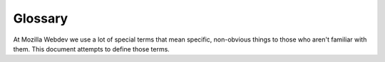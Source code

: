 Glossary
========

At Mozilla Webdev we use a lot of special terms that mean specific, non-obvious
things to those who aren't familiar with them. This document attempts to
define those terms.

.. glossary::

   pull request
   PR
      A term for a request on GitHub to merge some changes into a codebase.
      Pull requests are the primary place where code review happens for GitHub
      projects.

   r?
      Abbreviation for a request to review a piece of code.

   r+
      Abbreviation for passing a code review.

   r+wc
      Abbreviation for passing a code review *with changes*. This means there
      was feedback on things to change during the review, but the requested
      changes are so minor that a subsequent review is not necessary after
      making them.

   r-
      Abbreviation for failing a code review. This usually means that more
      work is needed rather than rejecting the code outright. After the
      requested changes are made, another code review is required.
